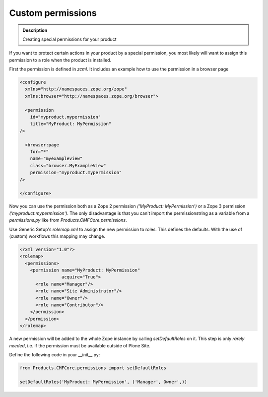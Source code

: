 ==================
Custom permissions
==================

.. admonition:: Description

        Creating special permissions for your product


If you want to protect certain actions in your product by a special permission,
you most likely will want to assign this permission to a role when the product is installed.

First the permission is defined in *zcml*.
It includes an example how to use the permission in a browser page

.. code-block:: xml

    <configure
      xmlns="http://namespaces.zope.org/zope"
      xmlns:browser="http://namespaces.zope.org/browser">

      <permission
        id="myproduct.mypermission"
        title="MyProduct: MyPermission"
    />

      <browser:page
        for="*"
        name="myexampleview"
        class="browser.MyExampleView"
        permission="myproduct.mypermission"
    />

    </configure>

Now you can use the permission both as a Zope 2 permission *('MyProduct: MyPermission')* or a Zope 3 permission *('myproduct.mypermission')*.
The only disadvantage is that you can't import the permissionstring as a variable from a *permissions.py* like from *Products.CMFCore.permissions*.

Use Generic Setup's *rolemap.xml* to assign the new permission to roles.
This defines the defaults.
With the use of (custom) workflows this mapping may change.

.. code-block:: xml

    <?xml version="1.0"?>
    <rolemap>
      <permissions>
        <permission name="MyProduct: MyPermission"
                    acquire="True">
          <role name="Manager"/>
          <role name="Site Administrator"/>
          <role name="Owner"/>
          <role name="Contributor"/>
        </permission>
      </permission>
    </rolemap>

A new permission will be added to the whole Zope instance by calling *setDefaultRoles* on it.
This step is only *rarely needed*,
i.e. if the permission must be available outside of Plone Site.

Define the following code in your  __init__.py:

.. code-block:: python

    from Products.CMFCore.permissions import setDefaultRoles

    setDefaultRoles('MyProduct: MyPermission', ('Manager', Owner',))
